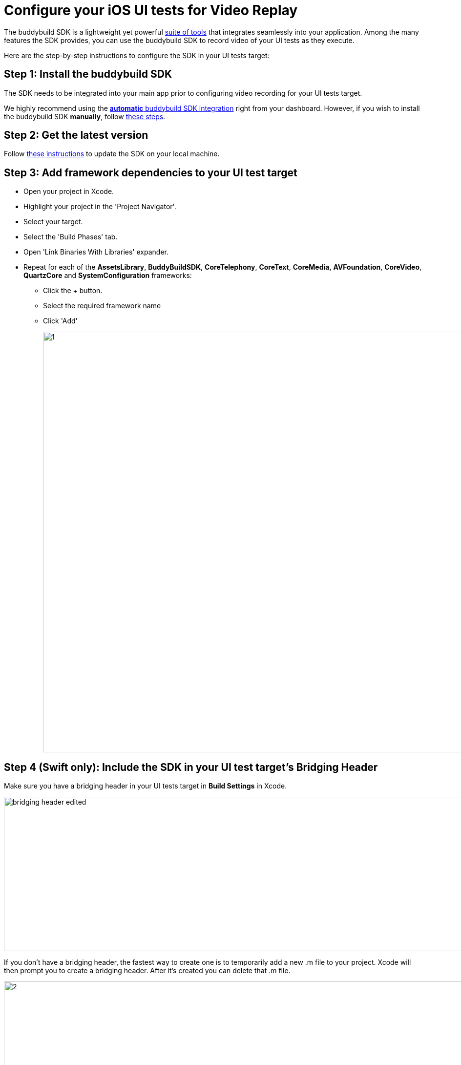 = Configure your iOS UI tests for Video Replay

The buddybuild SDK is a lightweight yet powerful
link:../../quickstart/ios/integrate_sdk.adoc[suite of tools] that
integrates seamlessly into your application. Among the many features
the SDK provides, you can use the buddybuild SDK to record video of your
UI tests as they execute.

Here are the step-by-step instructions to configure the SDK in your UI
tests target:

[[step1]]
== Step 1: Install the buddybuild SDK

The SDK needs to be integrated into your main app prior to configuring
video recording for your UI tests target.

We highly recommend using the
link:../../quickstart/ios/integrate_sdk.adoc#step2[**automatic** buddybuild
SDK integration] right from your dashboard. However, if you wish to
install the buddybuild SDK **manually**, follow
link:../../sdk/integration.adoc[these steps].

[[step2]]
== Step 2: Get the latest version

Follow link:../../quickstart/ios/integrate_sdk.adoc#update[these
instructions] to update the SDK on your local machine.

[[step3]]
== Step 3: Add framework dependencies to your UI test target

* Open your project in Xcode.
* Highlight your project in the 'Project Navigator'.
* Select your target.
* Select the 'Build Phases' tab.
* Open 'Link Binaries With Libraries' expander.
* Repeat for each of the **AssetsLibrary**, **BuddyBuildSDK**,
  **CoreTelephony**, **CoreText**, **CoreMedia**, **AVFoundation**,
  **CoreVideo**, **QuartzCore** and **SystemConfiguration** frameworks:

** Click the + button.
** Select the required framework name
** Click 'Add'
+
image:img/1.png[,1500,861]

[[step4]]
== Step 4 (Swift only): Include the SDK in your UI test target's Bridging Header

Make sure you have a bridging header in your UI tests target in **Build
Settings** in Xcode.

image:img/bridging-header-edited.png[,1500,316]

If you don't have a bridging header, the fastest way to create one is to
temporarily add a new .m file to your project. Xcode will then prompt
you to create a bridging header. After it's created you can delete that
.m file.

image:img/2.png[,1500,745]

**Include the SDK by adding the following line to your bridging header:**

[[code-samples]]
--
[source,objectivec]
----
#import <BuddyBuildSDK/BuddyBuildSDK.h>
----
--

[[step5]]
== Step 5: Initialize the buddybuild SDK

Add the `uiTestsDidReceiveRemoteNotification` call in your app
delegate's **didReceiveRemoteNotification** method.

[[code-samples]]
--
.Swift
[source,swift]
----
func application(_ application: UIApplication, didReceiveRemoteNotification userInfo: [AnyHashable : Any]) {
  BuddyBuildSDK.uiTestsDidReceiveRemoteNotification(userInfo)
  // Initial implementation below
}
----
--

[[code-samples]]
--
[source,objectivec]
----
- (void)application:(UIApplication *)application didReceiveRemoteNotification:(NSDictionary *)userInfo {
    [BuddyBuildSDK uiTestsDidReceiveRemoteNotification:userInfo];
    // Initial implementation below
}
----
--

If you haven't already implemented **didReceiveRemoteNotification** in
your app delegate, you'll need to create it.

[NOTE]
======
**Important**

**uiTestsDidReceiveRemoteNotification** will only run in buddybuild
while your UI tests run. It will not run when you build from Xcode on
your local machine, on real iOS devices, on TestFlight or on App Store
installs.
======

[[step6]]
== Step 6: Configure your UI test cases.

=== Start video recording for your UI test cases

Add the following line **after** each **XCUIApplication().launch()**
(generally called in the `setUp` function), call in your UI tests
code base. This will start recording the video right after your app is
launched by the UI test case.

[[code-samples]]
--
.Swift
[source,swift]
----
...
XCUIApplication().launch()
BuddyBuildSDK.startUITests()
...
----
--

[[code-samples]]
--
.Objective-C
[source,objectivec]
----
...
[[[XCUIApplication alloc] init] launch];
[BuddyBuildSDK startUITests];
...
----
--

=== Stop video recording for your UI test cases

Add the following line **before** each **super.tearDown** call in your
UI tests code base. This will stop the video recording and save the file
at the end of each UI test case.

[[code-samples]]
--
.Swift
[source,swift]
----
override func tearDown() {
  BuddyBuildSDK.stopUITests()
  super.tearDown()
}
----
--

[[code-samples]]
--
.Objective-C
[source,objectivec]
----
- (void)tearDown {
  [BuddyBuildSDK stopUITests];
  [super tearDown];
}
----
--

[[step7]]
== Step 7: Verify - Run your UI tests locally in Xcode

Run your UI tests locally (⌘+U) in Xcode. In the output pane you should
see the following log line, which indicates that the buddybuild SDK has
been successfully integrated.

[[code-samples]]
--
.When running on a physical device
[source,text]
----
2015-10-05 15:34:48.693 myAwesomeApp[25126:526527] BuddybuildSDK : Successfully integrated. Feedback tool, crash reporting and other features are disabled for local builds. Please build with https://dashboard.buddybuild.com to enable.
----
--

[[code-samples]]
--
.When running in a simulator
[source,text]
----
2015-10-05 15:33:24.562 myAwesomeApp[25126:526527] BuddybuildSDK : Disabled in the simulator
----
--

[[step8]]
== Step 8: Make sure Tests are enabled in buddybuild

Go to the buddybuild dashboard and make sure that Tests are enabled in
buddybuild. This setting can be found in the **'App Settings'** of your
app.

image:img/3.png[,1500,466]

[[step9]]
== Step 9: Commit and push

Commit the change and push the changes to your repo to add the
buddybuild SDK.

[[code-samples]]
--
[source,bash]
----
git add - -all
git commit -m 'Adding buddybuild SDK for UI tests video recording'
git push
----
--

That's it! Your code push will be picked up by buddybuild. All
subsequent builds of your App will now record a video for each of your
UI tests!
